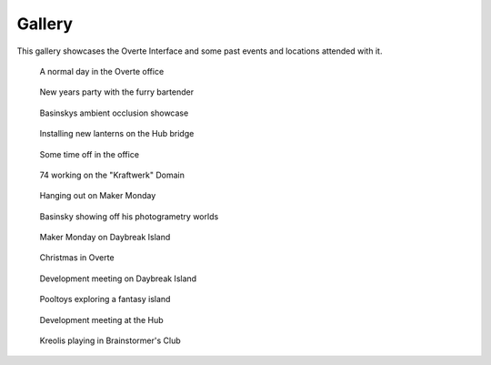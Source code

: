 #######
Gallery
#######

This gallery showcases the Overte Interface and some past events and locations attended with it.

.. figure:: _images/gallery/overte-snap-by-X74hc595-on-2023-03-12_00-24-09.jpg
    :alt: A normal day in the Overte office
    :class: inline

    A normal day in the Overte office


.. figure:: _images/gallery/overte-snap-by-X74hc595-on-2023-01-01_00-12-48.jpg
    :alt: New years party with the furry bartender
    :class: inline

    New years party with the furry bartender


.. figure:: _images/gallery/overte-snap-by-X74hc595-on-2022-12-05_22-36-29.jpg
    :alt: Basinskys ambient occlusion showcase
    :class: inline

    Basinskys ambient occlusion showcase


.. figure:: _images/gallery/overte-snap-by-X74hc595-on-2023-03-27_22-42-02.jpg
    :alt: Installing new lanterns on the Hub bridge
    :class: inline

    Installing new lanterns on the Hub bridge


.. figure:: _images/gallery/overte-snap-by-X74hc595-on-2023-03-22_21-47-18.jpg
    :alt: Some time off in the office
    :class: inline

    Some time off in the office


.. figure:: _images/gallery/Create_UI_2.jpeg
    :alt: 74 working on the "Kraftwerk" Domain
    :class: inline

    74 working on the "Kraftwerk" Domain


.. figure:: _images/gallery/overte-snap-by--on-2022-02-20_19-48-33.jpeg
    :alt: Hanging out on Maker Monday
    :class: inline

    Hanging out on Maker Monday


.. figure:: _images/gallery/overte-snap-by--on-2022-12-14_23-23-03.jpg
    :alt: Basinsky showing off his photogrametry worlds
    :class: inline

    Basinsky showing off his photogrametry worlds


.. figure:: _images/gallery/overte-snap-by-X74hc595-on-2022-11-19_20-04-45.jpg
    :alt: Maker Monday on Daybreak Island
    :class: inline

    Maker Monday on Daybreak Island


.. figure:: _images/gallery/overte-snap-by-X74hc595-on-2022-11-26_20-40-13.jpg
    :alt: Christmas in Overte
    :class: inline

    Christmas in Overte


.. figure:: _images/gallery/overte-snap-by-X74hc595-on-2022-12-10_19-43-25.jpg
    :alt: Development meeting on Daybreak Island
    :class: inline

    Development meeting on Daybreak Island


.. figure:: _images/gallery/overte-snap-by-X74hc595-on-2023-01-15_22-01-12.jpg
    :alt: Pooltoys exploring a fantasy island
    :class: inline

    Pooltoys exploring a fantasy island


.. figure:: _images/gallery/overte-snap-by-X74hc595-on-2023-02-25_20-34-29.jpg
    :alt: Development meeting at the Hub
    :class: inline

    Development meeting at the Hub


.. figure:: _images/gallery/overte-snap-by-X74hc595-on-2023-02-26_19-01-20.jpg
    :alt: Kreolis playing in Brainstormer's Club
    :class: inline

    Kreolis playing in Brainstormer's Club
